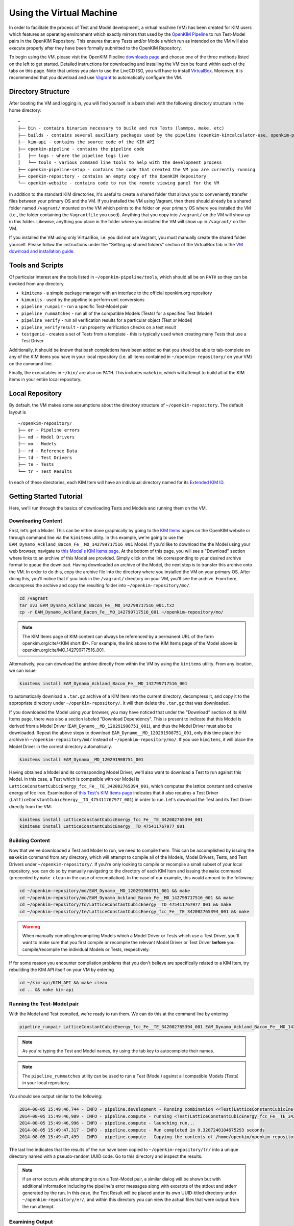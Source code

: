 Using the Virtual Machine
=========================

In order to facilitate the process of Test and Model development, a virtual machine (VM) has been created for KIM users which features an operating environment which exactly mirrors that used by the `OpenKIM Pipeline`_ to run Test-Model pairs in the OpenKIM Repository.  This ensures that any Tests and/or Models which run as intended on the VM will also execute properly after they have been formally submitted to the OpenKIM Repository.

To begin using the VM, please visit the OpenKIM Pipeline `downloads page`_ and choose one of the three methods listed on the left to get started.  Detailed instructions for downloading and installing the VM can be found within each of the tabs on this page.  Note that unless you plan to use the LiveCD ISO, you will have to install `VirtualBox`_.  Moreover, it is recommended that you download and use `Vagrant`_ to automatically configure the VM.

Directory Structure
-------------------

After booting the VM and logging in, you will find yourself in a bash shell with the following directory structure in the home directory:

::

    ~
    ├── bin - contains binaries necessary to build and run Tests (lammps, make, etc)
    ├── builds - contains several auxiliary packages used by the pipeline (openkim-kimcalculator-ase, openkim-python, etc)
    ├── kim-api - contains the source code of the KIM API
    ├── openkim-pipeline - contains the pipeline code
    │   ├── logs - where the pipeline logs live
    │   └── tools - various command line tools to help with the development process
    ├── openkim-pipeline-setup - contains the code that created the VM you are currently running
    ├── openkim-repository - contains an empty copy of the OpenKIM Repository
    └── openkim-website - contains code to run the remote viewing panel for the VM

In addition to the standard KIM directories, it's useful to create a shared folder that allows you to conveniently transfer files between your primary OS and the VM.  If you installed the VM using Vagrant, then there should already be a shared folder named ``/vagrant/`` mounted on the VM which points to the folder on your primary OS where you installed the VM (i.e., the folder containing the ``Vagrantfile`` you used).  Anything that you copy into ``/vagrant/`` on the VM will show up in this folder.  Likewise, anything you place in the folder where you installed the VM will show up in ``/vagrant/`` on the VM.

If you installed the VM using only VirtualBox, i.e. you did not use Vagrant, you must manually create the shared folder yourself.  Please follow the instructions under the "Setting up shared folders" section of the VirtualBox tab in the `VM download and installation guide`_.

Tools and Scripts
-----------------

Of particular interest are the tools listed in ``~/openkim-pipeline/tools``, which should all be on ``PATH`` so they can be invoked from any directory.

+ ``kimitems`` - a simple package manager with an interface to the official openkim.org repository
+ ``kimunits`` - used by the pipeline to perform unit conversions
+ ``pipeline_runpair`` - run a specific Test-Model pair
+ ``pipeline_runmatches`` - run all of the compatible Models (Tests) for a specified Test (Model)
+ ``pipeline_verify`` - run all verification results for a particular object (Test or Model)
+ ``pipeline_verifyresult`` - run property verification checks on a test result
+ ``testgenie`` - creates a set of Tests from a template - this is typically used when creating many Tests that use a Test Driver

Additionally, it should be known that bash completions have been added so that you should be able to tab-complete on any of the KIM items you have in your local repository (i.e. all items contained in ``~/openkim-repository/`` on your VM) on the command line.

Finally, the executables in ``~/bin/`` are also on ``PATH``.  This includes ``makekim``, which will attempt to build all of the KIM items in your entire local repository.


Local Repository
----------------

By default, the VM makes some assumptions about the directory structure of ``~/openkim-repository``. The default layout is

::

    ~/openkim-repository/
    ├── er - Pipeline errors
    ├── md - Model Drivers
    ├── mo - Models
    ├── rd - Reference Data
    ├── td - Test Drivers
    ├── te - Tests
    └── tr - Test Results

In each of these directories, each KIM Item will have an individual directory named for its `Extended KIM ID`_.

.. #### In order to get some example Tests and Models for your repository, please see instructions at `this page (FIXME)`_.

Getting Started Tutorial
------------------------

Here, we'll run through the basics of downloading Tests and Models and running them on the VM.


Downloading Content
~~~~~~~~~~~~~~~~~~~

First, let’s get a Model. This can be either done graphically by going to the `KIM Items`_ pages on the OpenKIM website or through command line via the ``kimitems`` utility.  In this example, we're going to use the ``EAM_Dynamo_Ackland_Bacon_Fe__MO_142799717516_001`` Model.  If you'd like to download the the Model using your web browser, navigate to `this Model's KIM Items page`_.  At the bottom of this page, you will see a "Download" section where links to an archive of this Model are provided.  Simply click on the link corresponding to your desired archive format to queue the download.  Having downloaded an archive of the Model, the next step is to transfer this archive onto the VM.  In order to do this, copy the archive file into the directory where you installed the VM on your primary OS.  After doing this, you'll notice that if you look in the ``/vagrant/`` directory on your VM, you'll see the archive.  From here, decompress the archive and copy the resulting folder into ``~/openkim-repository/mo/``.

.. code-block:: bash

    cd /vagrant
    tar xvJ EAM_Dynamo_Ackland_Bacon_Fe__MO_142799717516_001.txz
    cp -r EAM_Dynamo_Ackland_Bacon_Fe__MO_142799717516_001 ~/openkim-repository/mo/

.. note::

    The KIM Items page of KIM content can always be referenced by a permanent URL of the form openkim.org/cite/<KIM short ID>.  For example, the link above to the KIM Items page of the Model above is openkim.org/cite/MO_142799717516_001.

Alternatively, you can download the archive directly from within the VM by using the ``kimitems`` utility.  From any location, we can issue

.. code-block:: bash

    kimitems install EAM_Dynamo_Ackland_Bacon_Fe__MO_142799717516_001

to automatically download a ``.tar.gz`` archive of a KIM Item into the current directory, decompress it, and copy it to the appropriate directory under ``~/openkim-repository/``.  It will then delete the ``.tar.gz`` that was downloaded.

If you downloaded the Model using your browser, you may have noticed that under the "Download" section of its KIM Items page, there was also a section labeled "Download Dependency".  This is present to indicate that this Model is derived from a Model Driver (``EAM_Dynamo__MD_120291908751_001``), and thus the Model Driver must also be downloaded.  Repeat the above steps to download ``EAM_Dynamo__MD_120291908751_001``, only this time place the archive in ``~/openkim-repository/md/`` instead of ``~/openkim-repository/mo/``. If you use ``kimitems``, it will place the Model Driver in the correct directory automatically.

.. code-block:: bash

    kimitems install EAM_Dynamo__MD_120291908751_001

Having obtained a Model and its corresponding Model Driver, we'll also want to download a Test to run against this Model.  In this case, a Test which is compatible with our Model is ``LatticeConstantCubicEnergy_fcc_Fe__TE_342002765394_001``, which computes the lattice constant and cohesive energy of fcc iron.  Examination of `this Test's KIM Items page`_ indicates that it also requires a Test Driver (``LatticeConstantCubicEnergy__TD_475411767977_001``) in order to run.  Let's download the Test and its Test Driver directly from the VM:

.. code-block:: bash

    kimitems install LatticeConstantCubicEnergy_fcc_Fe__TE_342002765394_001
    kimitems install LatticeConstantCubicEnergy__TD_475411767977_001


Building Content
~~~~~~~~~~~~~~~~

Now that we've downloaded a Test and Model to run, we need to compile them.  This can be accomplished by issuing the ``makekim`` command from any directory, which will attempt to compile all of the Models, Model Drivers, Tests, and Test Drivers under ``~/openkim-repository/``.  If you're only looking to compile or recompile a small subset of your local repository, you can do so by manually navigating to the directory of each KIM Item and issuing the ``make`` command (preceeded by ``make clean`` in the case of recompilation).  In the case of our example, this would amount to the following:

.. code-block:: bash

    cd ~/openkim-repository/md/EAM_Dynamo__MD_120291908751_001 && make
    cd ~/openkim-repository/mo/EAM_Dynamo_Ackland_Bacon_Fe__MO_142799717516_001 && make
    cd ~/openkim-repository/td/LatticeConstantCubicEnergy__TD_475411767977_001 && make
    cd ~/openkim-repository/te/LatticeConstantCubicEnergy_fcc_Fe__TE_342002765394_001 && make

.. warning::

    When manually compiling/recompiling Models which a Model Driver or Tests which use a Test Driver, you'll want to make sure that you first compile or recompile the relevant Model Driver or Test Driver **before** you compile/recompile the individual Models or Tests, respectively.

If for some reason you encounter compilation problems that you don't believe are specifically related to a KIM Item, try rebuilding the KIM API itself on your VM by entering

.. code-block:: bash

    cd ~/kim-api/KIM_API && make clean
    cd .. && make kim-api

Running the Test-Model pair
~~~~~~~~~~~~~~~~~~~~~~~~~~~

With the Model and Test compiled, we're ready to run them.  We can do this at the command line by entering

.. code-block:: bash

     pipeline_runpair LatticeConstantCubicEnergy_fcc_Fe__TE_342002765394_001 EAM_Dynamo_Ackland_Bacon_Fe__MO_142799717516_001

.. note::

    As you're typing the Test and Model names, try using the tab key to autocomplete their names.

.. note::

    The ``pipeline_runmatches`` utility can be used to run a Test (Model) against all compatible Models (Tests) in your local repository.

You should see output similar to the following:

.. code-block:: bash

    2014-08-05 15:49:46,744 - INFO - pipeline.development - Running combination <<Test(LatticeConstantCubicEnergy_fcc_Fe__TE_342002765394_001)>, <Model(EAM_Dynamo_Ackland_Bacon_Fe__MO_142799717516_001)>
    2014-08-05 15:49:46,989 - INFO - pipeline.compute - running <Test(LatticeConstantCubicEnergy_fcc_Fe__TE_342002765394_001)> with <Model(EAM_Dynamo_Ackland_Bacon_Fe__MO_142799717516_001)>
    2014-08-05 15:49:46,996 - INFO - pipeline.compute - launching run...
    2014-08-05 15:49:47,317 - INFO - pipeline.compute - Run completed in 0.3207240104675293 seconds
    2014-08-05 15:49:47,499 - INFO - pipeline.compute - Copying the contents of /home/openkim/openkim-repository/te/LatticeConstantCubicEnergy_fcc_Fe_running2053bdf0-1cb8-11e4-8a62-237f1482a623__TE_342002765394_001/output to /home/openkim/openkim-repository/tr/2053bdf0-1cb8-11e4-8a62-237f1482a623

The last line indicates that the results of the run have been copied to ``~/openkim-repository/tr/`` into a unique directory named with a pseudo-random UUID code. Go to this directory and inspect the results.

.. note::

    If an error occurs while attempting to run a Test-Model pair, a similar dialog will be shown but with additional information including the pipeline's error messages along with excerpts of the stdout and stderr generated by the run.  In this case, the Test Result will be placed under its own UUID-titled directory under ``~/openkim-repository/er/``, and within this directory you can view the actual files that were output from the run attempt.

Examining Output
~~~~~~~~~~~~~~~~

In the directory of your Test Result under ``~/openkim-repository/tr/``,  you should find the following files:

::

    .
    ├── kim.log - the kim log for the run
    ├── kimspec.edn - some metadata for the Test Result
    ├── pipelinespec.edn - some metadata about the run itself, generated by the pipeline
    ├── pipeline.stderr - the stderr output from the run
    ├── pipeline.stdin - the stdin that was input to the Test executable
    ├── pipeline.stdout - the stdout output from the run
    └── results.edn - the results file that every Test must generate

In general, the standard I/O streams from the run saved in ``pipeline.stdin``, ``pipeline.stdout``, and ``pipeline.stderr`` can be useful diagnostic tools for Test or Model development since they will catch any debugging or diagnostic messages that are output.  However, the primary outcome of running the Test-Model pair is ``results.edn``.  In the OpenKIM framework, a Test Result is encapsulated in a structured `edn`_ document (see also `about edn in KIM`_) that every Test must generate and which must always bear this standard name.  This file contains what is referred to in KIM as a "Property Instance", which is a specific occurrence (typically including numerical values) of a "Property Definition" (see the `KIM Properties Framework`_ for more details).  The Property Definitions which are currently in the OpenKIM Repository can be found by going to the `KIM Items`_ page and clicking on "Properties" at the top.

Examining the Test
~~~~~~~~~~~~~~~~~~

Now that we've seen how to run a Test-Model pair, let’s take a closer look at the layout of the Test itself. We start by going to the appropriate directory in our local repository:

.. code-block:: bash

     cd ~/openkim-repository/te/LatticeConstantCubicEnergy_fcc_Fe__TE_342002765394_001/

The Test has the following layout:

::

    LatticeConstantCubicEnergy_fcc_Fe__TE_342002765394_001/
    ├── descriptor.kim
    ├── kimspec.edn
    ├── LICENSE.CDDL
    ├── Makefile
    ├── pipeline.stdin.tpl
    ├── results.edn.tpl
    └── runner

+ ``runner`` (REQUIRED) is the Test executable. The executable of all Tests and Test
  Drivers must always share this name.  In this example, this file
  simply reads the Test Driver and input parameters from stdin and executes
  the Test Driver with those inputs.
+ ``descriptor.kim`` (REQUIRED) is the KIM descriptor file of the Test, as described
  in `~/kim-api/DOCS/standard.kim`_.  This file tells the KIM API about
  the operational parameters of our Test, such as which atomic species and
  neighbor list methods the it supports.  This information is used to determine
  whether a given Model is compatible with this Test (i.e. can be run with it). The
  name of this file for a Test must always be ``descriptor.kim``.
+ ``pipeline.stdin.tpl`` (REQUIRED) this is the file that the pipeline will use
  as a template to form what will actually be passed into the Test’s
  executable at runtime.
+ ``kimspec.edn`` (REQUIRED) this file includes metadata about the Test such as its Extended KIM ID and that of its Test Driver, which
  atomic species it supports, and which version of the pipeline it was designed for.
+ ``results.edn.tpl`` (OPTIONAL) this specific Test happens to use its own template file to generate
  the ``results.edn`` Property Instance file we saw in the Test Result folder.  However, the Test
  may generate ``results.edn`` in any way it likes, including writing it line-by-line.  It should
  be emphasized, however, that every Test must eventually output a valid ``edn`` Property Instance named
  ``results.edn``.
+ ``LICENSE.CDDL`` (OPTIONAL) in this case, the Test conforms to the Creative Development and
  Distribution License (CDDL), so it includes the standard CDDL license file.
+ ``Makefile`` (OPTIONAL) this file is included here, but simply includes messages indicating that
  the Test doesn't need to be compiled, since it is a python executable. It could
  just as well have been omitted.

In this particular case, the Test itself is rather bare and it's the Test Driver that does most of the heavy lifting.

Examining the Test Driver
~~~~~~~~~~~~~~~~~~~~~~~~~

To take a closer look at the Test Driver, let's visit its folder in our local repository:

.. code-block:: bash

     cd ~/openkim-repository/td/LatticeConstantCubicEnergy__TD_475411767977_001

There, we find the following:

::

    LatticeConstantCubicEnergy__TD_475411767977_001/
    ├── kimspec.edn
    ├── LICENSE.CDDL
    ├── Makefile
    ├── runner
    ├── test_generator.json
    └── test_template
        ├── descriptor.kim.genie
        ├── kimspec.edn.genie
        ├── Makefile
        ├── pipeline.stdin.tpl.genie
        ├── results.edn.tpl
        └── runner

Inside are the following:

+ ``runner`` (REQUIRED) As with the Test, this is the main executable of the
  Test Driver and must be named ``runner``.  This Test Driver consists of a python
  script which makes use of the OpenKIM `ASE`_ interface to compute the lattice constant
  for a given Model and cubic material by minimizing its energy.
+ ``kimspec.edn`` (REQUIRED) metadata for the Test Driver, as for the Test.
+ ``LICENSE.CDDL`` (OPTIONAL) in this case, the Test conforms to the Creative Development and
  Distribution License (CDDL), so it includes the standard CDDL license file.
+ ``Makefile`` (OPTIONAL) this file is included here, but simply includes messages indicating that
  the Test doesn't need to be compiled, since it is a python executable. It could
  just as well have been ommitted.
+ ``test_generator.json`` (OPTIONAL) used by ``testgenie`` to create Tests for this Test Driver
  from a template
+ ``test_template`` (OPTIONAL) The contents of this folder serve as a template which ``testgenie``
  uses to create a large number of Tests which use this Test Driver, including the Test above.
  See below for more information on ``testgenie``.

.. note::

    You can find the OpenKIM Calculator written to interface with ASE in ``~/builds/openkim-kimcalculator-ase/``.

Templating Test Generation
~~~~~~~~~~~~~~~~~~~~~~~~~~

The Test we've seen above computes the lattice constant and cohesive energy of fcc iron.  However, one could readily create another Test which computes the same quantities for bcc nickel without making any substantive changes to the algorithm used.  It is this idea that has led to the creation of ``testgenie``, a utility created for creating many Tests from a single template which all use the same Test Driver.  By creating many Tests which all reference a single Test Driver executable, unnecessary duplication of code is avoided and the debugging process is simplified.

``testgenie`` should be on the ``PATH`` of the VM.  To view its associated help, try typing

.. code-block:: bash

    testgenie -h

To use it, you need to provide a folder that acts as a template for the
generation of a Test, as well as a list of ``json`` dictionaries
describing the actual variable substitutions that should be made. In
this case, this corresponds to the ``test_template`` directory and
``test_generator.json`` file, respectively.

To demonstrate how to invoke ``testgenie``, remove the current Test we
downloaded earlier (but do not delete the Test Driver):

.. code-block:: bash

    rm -rf ~/openkim-repository/te/LatticeConstantCubicEnergy_fcc_Fe__TE_342002765394_001/

Next, issue the command


.. code-block:: bash

    testgenie LatticeConstantCubicEnergy__TD_475411767977_001

After ``testgenie`` finishes running, you'll notice that in ``~/openkim-repository/te/`` that
there are now many new Tests in addition to the original fcc iron Test from before.  In fact,
there is now a ``LatticeConstantCubicEnergy_*`` Test for each every combination of basic
cubic crystal structure and nearly every element!  In total, 416 new Tests have been
generated from a single set of template files in ``~/openkim-repository/td/LatticeConstantCubicEnergy__TD_475411767977/test_template/``,
each of which will simply "point to" the Test Driver executable.

Going Further
-------------

At this point, feel free to start experimenting with different Models
and generating your own Tests or Models. For additional resources to
get you started with KIM, please see the `Getting Started Page`_.
Users who plan to create Tests which make use of LAMMPS or ASE, in particular,
may want to visit the `LAMMPS Example Tests`_ or `ASE Example Tests`_.

..
    #### Add link to "Information for Developers" page and pipeline docs ####
    #### Check Branding for consistency ####
    #### Mention instance validators? ####

.. _edn: https://github.com/edn-format/edn
.. _about edn in KIM: https://openkim.org/about-edn/
.. _Lammps Example Tests: https://pipeline.openkim.org/docs/tutorial_lammps.html
.. _ASE Example Tests: https://pipeline.openkim.org/docs/tutorial_ase.html
.. _the pipeline docs page: https://pipeline.openkim.org/docs/developers.html#pipelineindocs
.. _Jinja2: http://jinja.pocoo.org/docs/
.. _here: https://pipeline.openkim.org/docs/developers.html#pipelineoutdocs
.. _ASE: https://wiki.fysik.dtu.dk/ase/
.. _EAM_Dynamo_Ackland_Bacon_Fe__MO_142799717516_001: https://openkim.org/cite/MO_142799717516_001
.. _Getting Started Page: https://openkim.org/getting-started/
.. _Extended KIM ID: https://openkim.org/about-kim-ids/
.. _OpenKIM Pipeline: https://pipeline.openkim.org/docs/
.. _KIM Items: https://kim-items.openkim.org/kim-items/models/alphabetical/
.. _KIM Properties Framework: https://openkim.org/properties-framework/
.. _at github: https://github.com/openkim/openkim-pipeline/blob/edn/tools/testgenie
.. _this page (FIXME): http://example.com
.. _~/kim-api/DOCS/standard.kim: https://raw.githubusercontent.com/openkim/kim-api/master/src/standard.kim
.. _downloads page: https://pipeline.openkim.org/downloads
.. _VirtualBox: https://www.virtualbox.org/
.. _Vagrant: https://www.vagrantup.com/
.. _this Model's KIM Items page: https://openkim.org/cite/MO_142799717516_001
.. _this Test's KIM Items page: https://openkim.org/cite/TE_342002765394_001
.. _VM download and installation guide: https://pipeline.openkim.org/downloads
